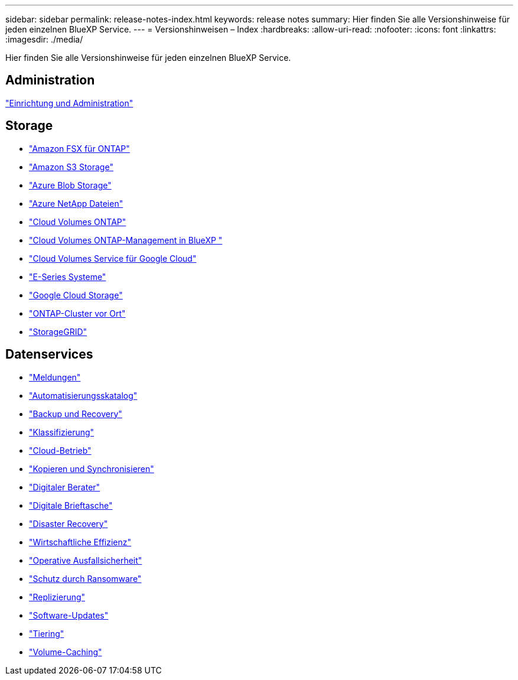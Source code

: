 ---
sidebar: sidebar 
permalink: release-notes-index.html 
keywords: release notes 
summary: Hier finden Sie alle Versionshinweise für jeden einzelnen BlueXP Service. 
---
= Versionshinweisen – Index
:hardbreaks:
:allow-uri-read: 
:nofooter: 
:icons: font
:linkattrs: 
:imagesdir: ./media/


[role="lead"]
Hier finden Sie alle Versionshinweise für jeden einzelnen BlueXP Service.



== Administration

https://docs.netapp.com/us-en/bluexp-setup-admin/whats-new.html["Einrichtung und Administration"^]



== Storage

* https://docs.netapp.com/us-en/bluexp-fsx-ontap/whats-new.html["Amazon FSX für ONTAP"^]
* https://docs.netapp.com/us-en/bluexp-s3-storage/whats-new.html["Amazon S3 Storage"^]
* https://docs.netapp.com/us-en/bluexp-blob-storage/index.html["Azure Blob Storage"^]
* https://docs.netapp.com/us-en/bluexp-azure-netapp-files/whats-new.html["Azure NetApp Dateien"^]
* https://docs.netapp.com/us-en/cloud-volumes-ontap-relnotes/index.html["Cloud Volumes ONTAP"^]
* https://docs.netapp.com/us-en/bluexp-cloud-volumes-ontap/whats-new.html["Cloud Volumes ONTAP-Management in BlueXP "^]
* https://docs.netapp.com/us-en/bluexp-cloud-volumes-service-gcp/whats-new.html["Cloud Volumes Service für Google Cloud"^]
* https://docs.netapp.com/us-en/bluexp-e-series/whats-new.html["E-Series Systeme"^]
* https://docs.netapp.com/us-en/bluexp-google-cloud-storage/whats-new.html["Google Cloud Storage"^]
* https://docs.netapp.com/us-en/bluexp-ontap-onprem/whats-new.html["ONTAP-Cluster vor Ort"^]
* https://docs.netapp.com/us-en/bluexp-storagegrid/whats-new.html["StorageGRID"^]




== Datenservices

* https://docs.netapp.com/us-en/bluexp-alerts/whats-new.html["Meldungen"^]
* https://docs.netapp.com/us-en/netapp-automation/about/whats-new.html["Automatisierungsskatalog"^]
* https://docs.netapp.com/us-en/bluexp-backup-recovery/whats-new.html["Backup und Recovery"^]
* https://docs.netapp.com/us-en/bluexp-classification/whats-new.html["Klassifizierung"^]
* https://docs.netapp.com/us-en/bluexp-cloud-ops/whats-new.html["Cloud-Betrieb"^]
* https://docs.netapp.com/us-en/bluexp-copy-sync/whats-new.html["Kopieren und Synchronisieren"^]
* https://docs.netapp.com/us-en/active-iq/reference_new_activeiq.html["Digitaler Berater"^]
* https://docs.netapp.com/us-en/bluexp-digital-wallet/index.html["Digitale Brieftasche"^]
* https://docs.netapp.com/us-en/bluexp-disaster-recovery/release-notes/dr-whats-new.html["Disaster Recovery"^]
* https://docs.netapp.com/us-en/bluexp-economic-efficiency/release-notes/whats-new.html["Wirtschaftliche Effizienz"^]
* https://docs.netapp.com/us-en/bluexp-operational-resiliency/release-notes/whats-new.html["Operative Ausfallsicherheit"^]
* https://docs.netapp.com/us-en/bluexp-ransomware-protection/whats-new.html["Schutz durch Ransomware"^]
* https://docs.netapp.com/us-en/bluexp-replication/whats-new.html["Replizierung"^]
* https://docs.netapp.com/us-en/bluexp-software-updates/release-notes/whats-new.html["Software-Updates"^]
* https://docs.netapp.com/us-en/bluexp-tiering/whats-new.html["Tiering"^]
* https://docs.netapp.com/us-en/bluexp-volume-caching/release-notes/cache-whats-new.html["Volume-Caching"^]

